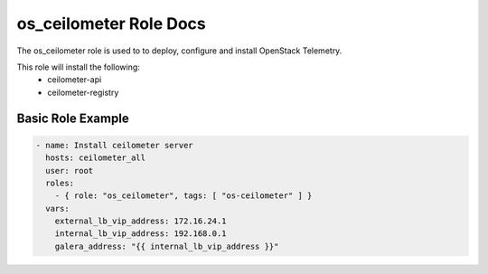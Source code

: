 os_ceilometer Role Docs
=======================

The os_ceilometer role is used to to deploy, configure and install OpenStack
Telemetry.

This role will install the following:
    * ceilometer-api
    * ceilometer-registry

Basic Role Example
^^^^^^^^^^^^^^^^^^

.. code-block:: yaml

    - name: Install ceilometer server
      hosts: ceilometer_all
      user: root
      roles:
        - { role: "os_ceilometer", tags: [ "os-ceilometer" ] }
      vars:
        external_lb_vip_address: 172.16.24.1
        internal_lb_vip_address: 192.168.0.1
        galera_address: "{{ internal_lb_vip_address }}"
